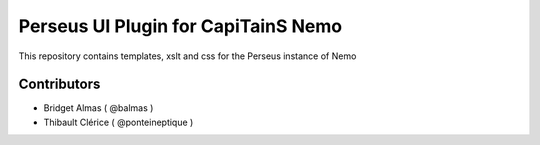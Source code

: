 Perseus UI Plugin for CapiTainS Nemo
====================================

This repository contains templates, xslt and css for the Perseus instance of Nemo

Contributors
############

- Bridget Almas ( @balmas )
- Thibault Clérice ( @ponteineptique )

